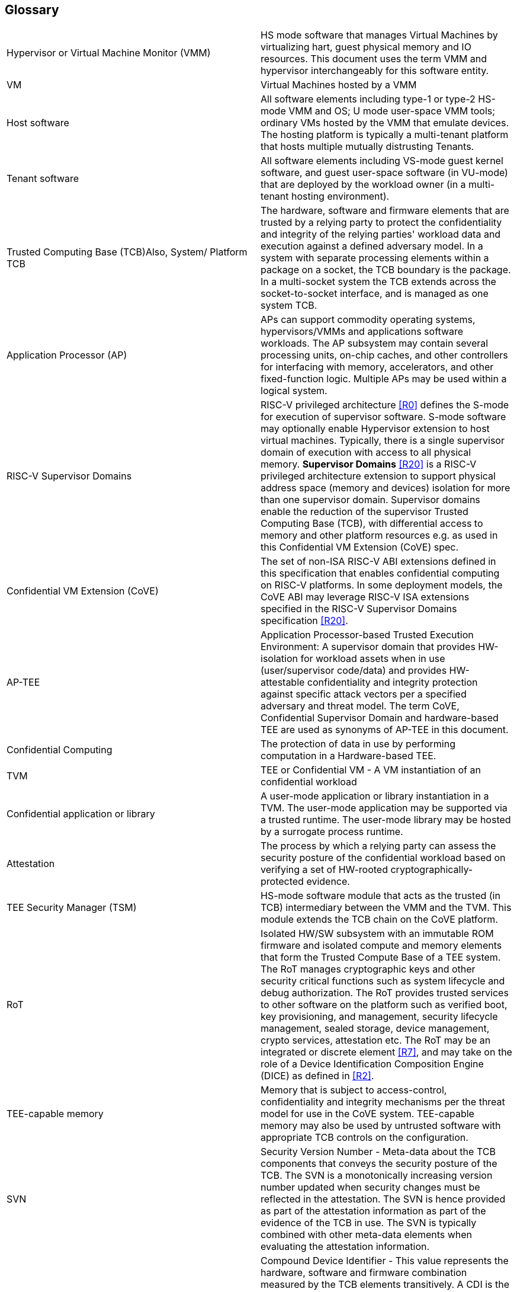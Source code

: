 [[glossary]]
== Glossary

|===
| Hypervisor or Virtual Machine Monitor (VMM) | HS mode software
that manages Virtual Machines by virtualizing hart, guest physical memory and
IO resources. This document uses the term VMM and hypervisor interchangeably
for this software entity.

| VM | Virtual Machines hosted by a VMM

| Host software | All software elements including type-1 or type-2 HS-mode VMM
and OS; U mode user-space VMM tools; ordinary VMs hosted by the VMM that
emulate devices. The hosting platform is typically a multi-tenant platform
that hosts multiple mutually distrusting Tenants.

| Tenant software | All software elements including VS-mode guest kernel
software, and guest user-space software (in VU-mode) that are deployed
by the workload owner (in a multi-tenant hosting environment).

| Trusted Computing Base (TCB)Also, System/ Platform TCB | The hardware,
software and firmware elements that are trusted by a relying party to
protect the confidentiality and integrity of the relying parties' workload
data and execution against a defined adversary model. In a system with
separate processing elements within a package on a socket, the TCB
boundary is the package. In a multi-socket system the TCB extends across
the socket-to-socket interface, and is managed as one system TCB.

| Application Processor (AP) | APs can support commodity operating systems,
 hypervisors/VMMs and applications software workloads. The AP subsystem
 may contain several processing units, on-chip caches, and other controllers
for interfacing with memory, accelerators, and other fixed-function logic.
Multiple APs may be used within a logical system.

| RISC-V Supervisor Domains | RISC-V privileged architecture <<R0>> defines
the S-mode for execution of supervisor software. S-mode software may optionally
enable Hypervisor extension to host virtual machines. Typically, there is a
single supervisor domain of execution with access to all physical memory.
*Supervisor Domains* <<R20>> is a RISC-V privileged architecture extension to
support physical address space (memory and devices) isolation for more than one
supervisor domain. Supervisor domains enable the reduction of the supervisor
Trusted Computing Base (TCB), with differential access to memory and other
platform resources e.g. as used in this Confidential VM Extension (CoVE) spec.

| Confidential VM Extension (CoVE)| The set of non-ISA RISC-V ABI extensions
defined in this specification that enables confidential computing on RISC-V
platforms. In some deployment models, the CoVE ABI may leverage RISC-V ISA
extensions specified in the RISC-V Supervisor Domains specification <<R20>>.

| AP-TEE | Application Processor-based Trusted Execution Environment: A
supervisor domain that provides HW-isolation for workload assets when in use
(user/supervisor code/data) and provides HW-attestable confidentiality and
integrity protection against specific attack vectors per a specified
adversary and threat model. The term CoVE, Confidential Supervisor Domain and
hardware-based TEE are used as synonyms of AP-TEE in this document.

| Confidential Computing | The protection of data in use by performing
computation in a Hardware-based TEE.

| TVM | TEE or Confidential VM - A VM instantiation of an confidential workload

| Confidential application or library | A user-mode application or
library instantiation in a TVM. The user-mode application may be supported
via a trusted runtime. The user-mode library may be hosted by a surrogate
process runtime.

| Attestation | The process by which a relying party can assess the
security posture of the confidential workload based on verifying a set of
HW-rooted cryptographically-protected evidence.

| TEE Security Manager (TSM) | HS-mode software module that acts as
the trusted (in TCB) intermediary between the VMM and the TVM. This
module extends the TCB chain on the CoVE platform.

| RoT | Isolated HW/SW subsystem with an immutable ROM firmware and
isolated compute and memory elements that form the Trusted Compute Base
of a TEE system. The RoT manages cryptographic keys and other security
critical functions such as system lifecycle and debug authorization.
The RoT provides trusted services to other software on the platform such
as verified boot, key provisioning, and management, security lifecycle
management, sealed storage, device management, crypto services,
attestation etc. The RoT may be an integrated or discrete element <<R7>>,
and may take on the role of a Device Identification Composition Engine
(DICE) as defined in <<R2>>.

| TEE-capable memory | Memory that is subject to access-control, confidentiality
and integrity mechanisms per the threat model for use in the CoVE system.
TEE-capable memory may also be used by untrusted software with appropriate
TCB controls on the configuration.

| SVN | Security Version Number - Meta-data about the TCB components
that conveys the security posture of the TCB. The SVN is a monotonically
increasing version number updated when security changes must be reflected in
the attestation. The SVN is hence provided as part of the attestation
information as part of the evidence of the TCB in use. The SVN is typically
combined with other meta-data elements when evaluating the attestation
information.

| CDI | Compound Device Identifier - This value represents the hardware,
software and firmware combination measured by the TCB elements transitively.
A CDI is the output of a DICE <<R2>> and is passed to the entity which is
measured by the previous TCB layer. The CDI is a secret that may be
certified to use for attestation protocols.

| AIA | Advanced Interrupt Architecture

| IMSIC | Incoming Message Signaled Interrupt Controller

| MMIO | Memory Mapped I/O

|===


